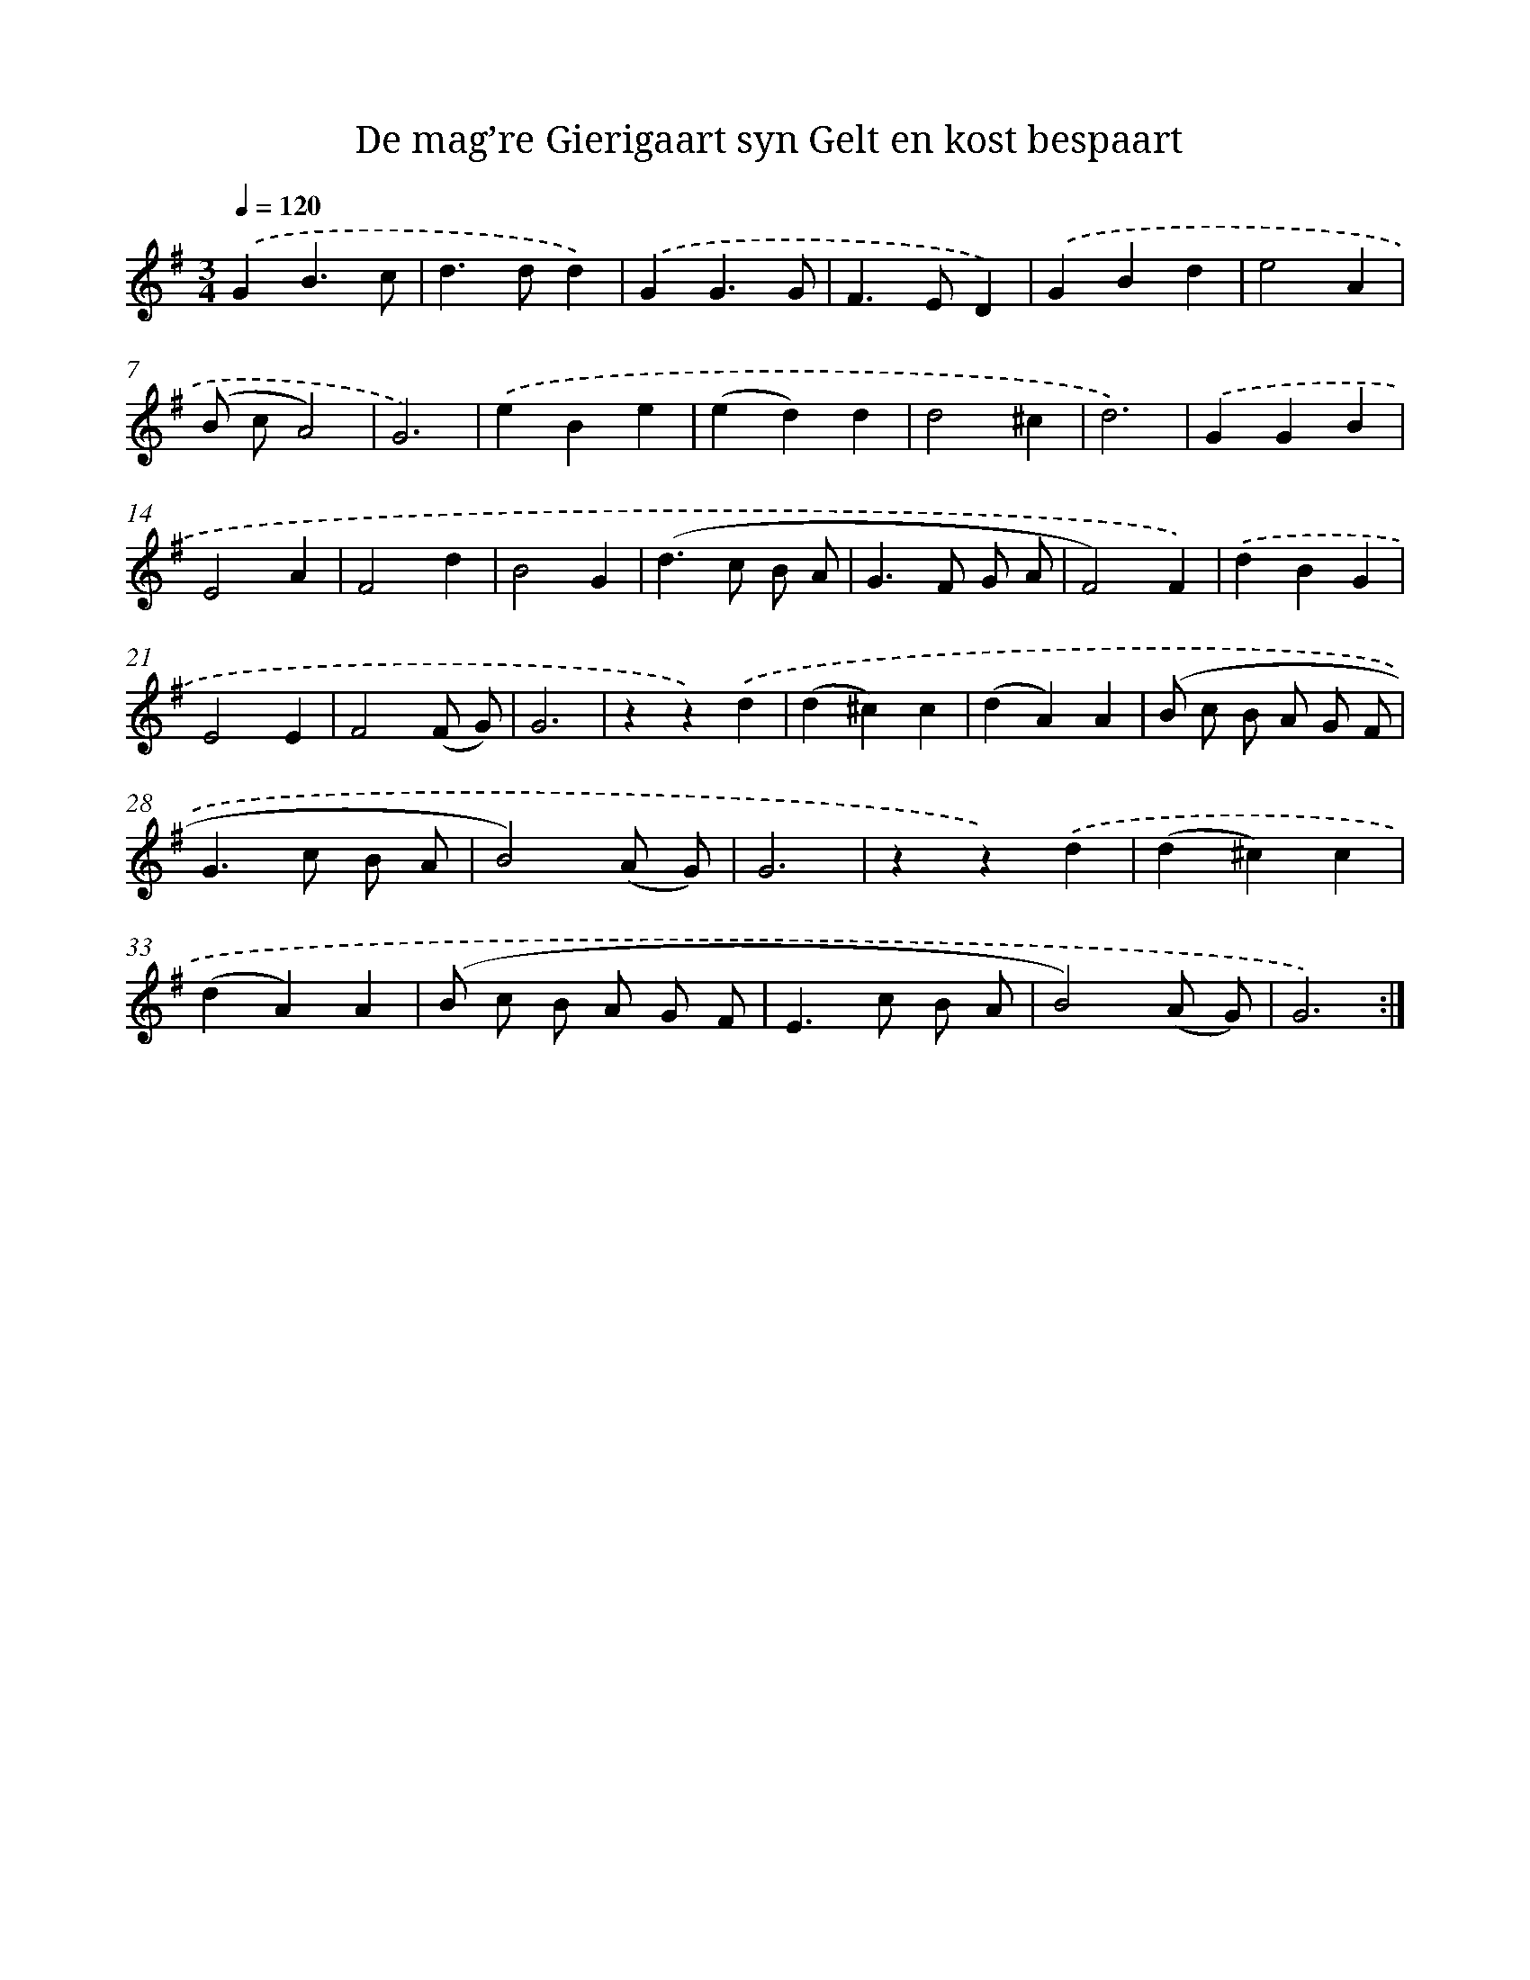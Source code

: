 X: 16390
T: De mag’re Gierigaart syn Gelt en kost bespaart
%%abc-version 2.0
%%abcx-abcm2ps-target-version 5.9.1 (29 Sep 2008)
%%abc-creator hum2abc beta
%%abcx-conversion-date 2018/11/01 14:38:03
%%humdrum-veritas 2758591841
%%humdrum-veritas-data 1451500456
%%continueall 1
%%barnumbers 0
L: 1/4
M: 3/4
Q: 1/4=120
K: G clef=treble
.('GB3/c/ |
d>dd) |
.('GG3/G/ |
F>ED) |
.('GBd |
e2A |
(B/ c/A2) |
G3) |
.('eBe |
(ed)d |
d2^c |
d3) |
.('GGB |
E2A |
F2d |
B2G |
(d>c B/ A/ |
G>F G/ A/ |
F2)F) |
.('dBG |
E2E |
F2(F/ G/) |
G3 |
zz).('d |
(d^c)c |
(dA)A |
(B/ c/ B/ A/ G/ F/ |
G>c B/ A/ |
B2)(A/ G/) |
G3 |
zz).('d |
(d^c)c |
(dA)A |
(B/ c/ B/ A/ G/ F/ |
E>c B/ A/ |
B2)(A/ G/) |
G3) :|]
